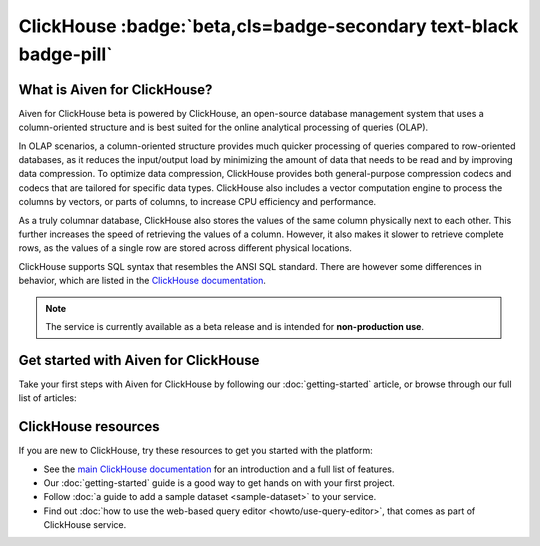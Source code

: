 ClickHouse :badge:`beta,cls=badge-secondary text-black badge-pill`
==================================================================

What is Aiven for ClickHouse?
-----------------------------

Aiven for ClickHouse beta is powered by ClickHouse, an open-source database management system that uses a column-oriented structure and is best suited for the online analytical processing of queries (OLAP).

In OLAP scenarios, a column-oriented structure provides much quicker processing of queries compared to row-oriented databases, as it reduces the input/output load by minimizing the amount of data that needs to be read and by improving data compression. To optimize data compression, ClickHouse provides both general-purpose compression codecs and codecs that are tailored for specific data types. ClickHouse also includes a vector computation engine to process the columns by vectors, or parts of columns, to increase CPU efficiency and performance.

As a truly columnar database, ClickHouse also stores the values of the same column physically next to each other. This further increases the speed of retrieving the values of a column. However, it also makes it slower to retrieve complete rows, as the values of a single row are stored across different physical locations.

ClickHouse supports SQL syntax that resembles the ANSI SQL standard. There are however some differences in behavior, which are listed in the `ClickHouse documentation <https://clickhouse.com/docs/en/sql-reference/ansi/>`_.

.. note::
   The service is currently available as a beta release and is intended for **non-production use**.


Get started with Aiven for ClickHouse
-------------------------------------

Take your first steps with Aiven for ClickHouse by following our :doc:`getting-started` article, or browse through our full list of articles:


.. panels::


    📚 :doc:`Concepts <concepts>`

    ---

    💻 :doc:`howto`

    ---

    📖 :doc:`reference`



ClickHouse resources
--------------------

If you are new to ClickHouse, try these resources to get you started with the platform:

* See the `main ClickHouse documentation <https://clickhouse.com/docs/en/>`_ for an introduction and a full list of features.

* Our :doc:`getting-started` guide is a good way to get hands on with your first project.

* Follow :doc:`a guide to add a sample dataset <sample-dataset>` to your service.

* Find out :doc:`how to use the web-based query editor <howto/use-query-editor>`, that comes as part of ClickHouse service.
